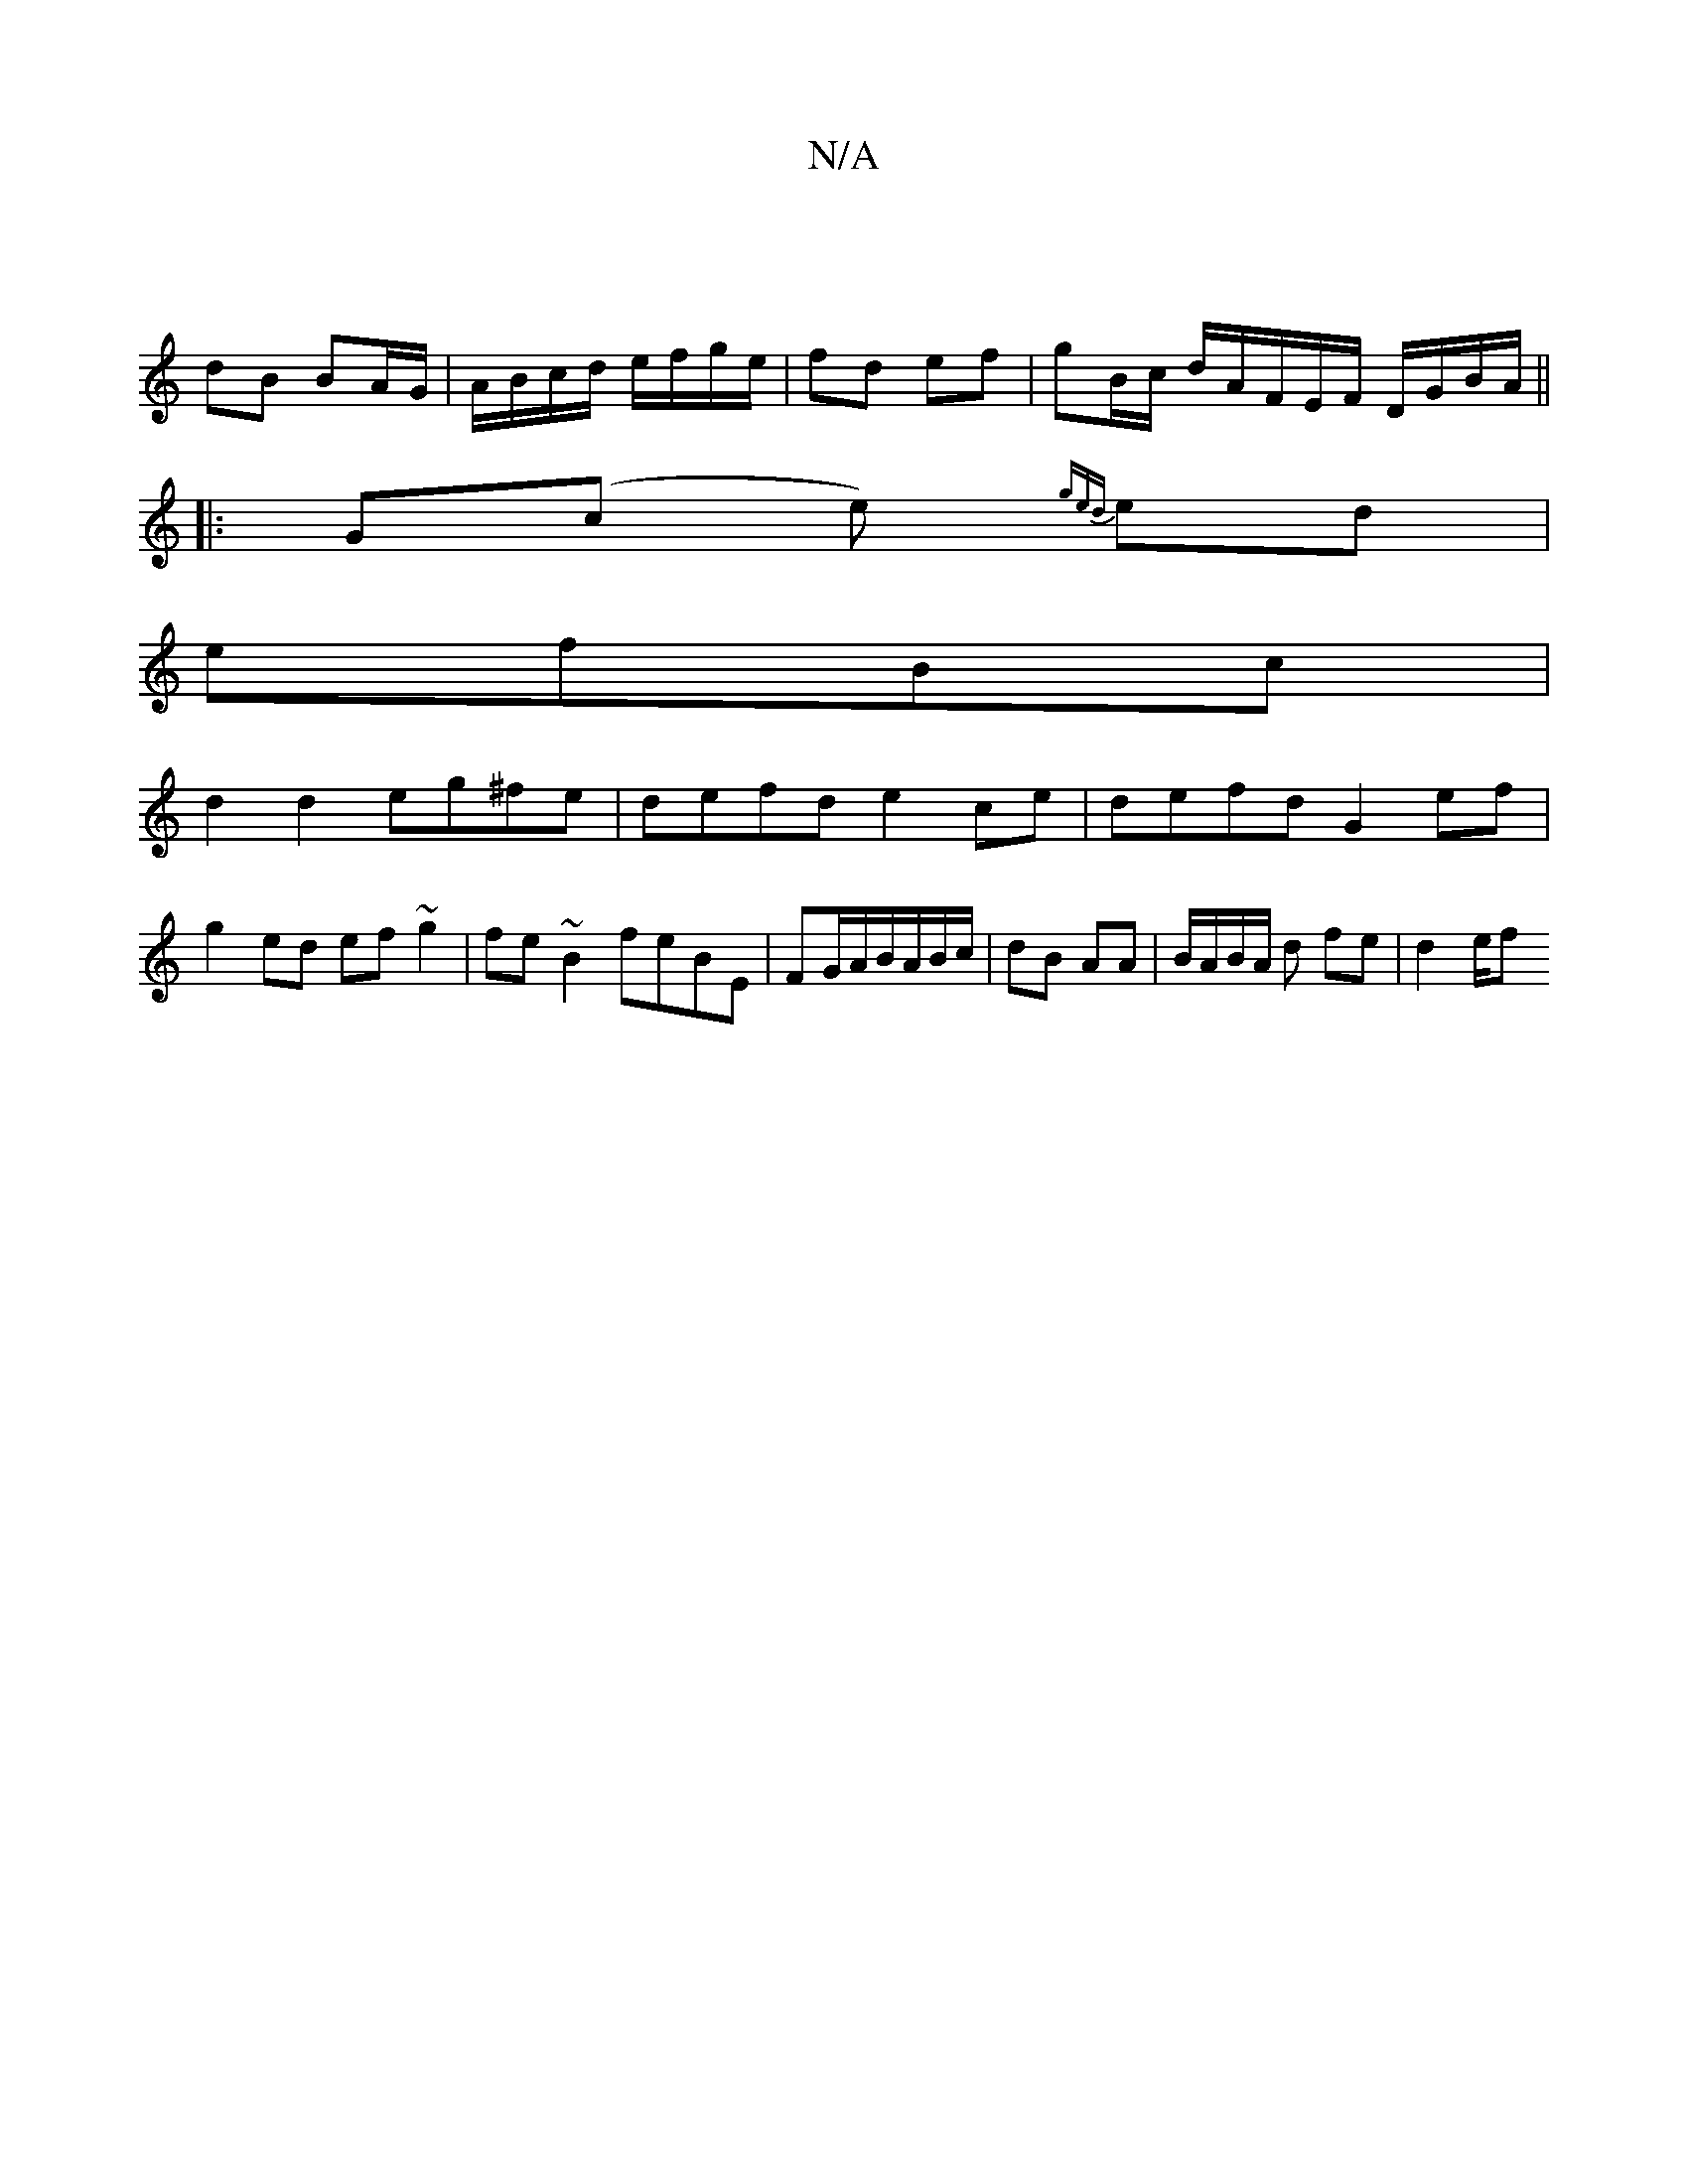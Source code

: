 X:1
T:N/A
M:4/4
R:N/A
K:Cmajor
|
dB BA/G/ | A/B/c/d/ e/f/g/e/ | fd ef | gB/c/ d/A/F/E/F/ D/G/B/A/ ||
|: G(c e) {ged}ed|
efBc |
d2 d2 eg^fe|defd e2ce| defd G2 ef|
g2 ed ef~g2|fe~B2 feBE|FG/A/B/A/B/c/ | dB AA | B/A/B/A/ d fe | d2 e/f